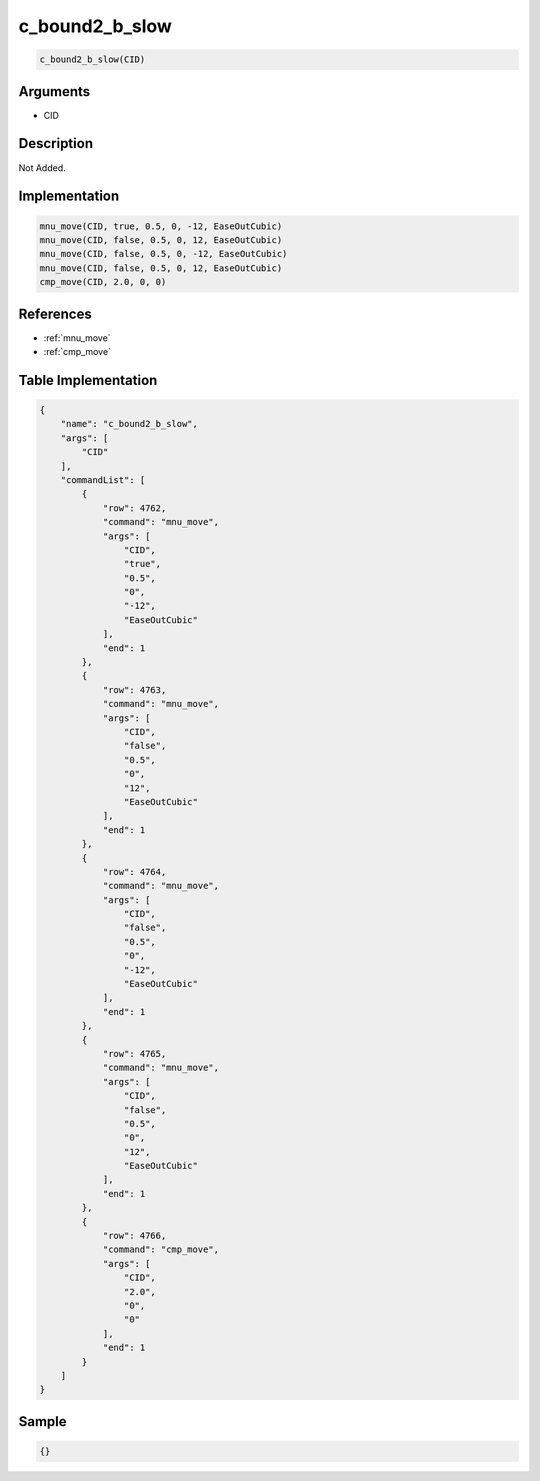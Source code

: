 .. _c_bound2_b_slow:

c_bound2_b_slow
========================

.. code-block:: text

	c_bound2_b_slow(CID)


Arguments
------------

* CID

Description
-------------

Not Added.

Implementation
-------------

.. code-block:: python

	mnu_move(CID, true, 0.5, 0, -12, EaseOutCubic)
	mnu_move(CID, false, 0.5, 0, 12, EaseOutCubic)
	mnu_move(CID, false, 0.5, 0, -12, EaseOutCubic)
	mnu_move(CID, false, 0.5, 0, 12, EaseOutCubic)
	cmp_move(CID, 2.0, 0, 0)

References
-------------
* :ref:`mnu_move`
* :ref:`cmp_move`

Table Implementation
-------------

.. code-block:: json

	{
	    "name": "c_bound2_b_slow",
	    "args": [
	        "CID"
	    ],
	    "commandList": [
	        {
	            "row": 4762,
	            "command": "mnu_move",
	            "args": [
	                "CID",
	                "true",
	                "0.5",
	                "0",
	                "-12",
	                "EaseOutCubic"
	            ],
	            "end": 1
	        },
	        {
	            "row": 4763,
	            "command": "mnu_move",
	            "args": [
	                "CID",
	                "false",
	                "0.5",
	                "0",
	                "12",
	                "EaseOutCubic"
	            ],
	            "end": 1
	        },
	        {
	            "row": 4764,
	            "command": "mnu_move",
	            "args": [
	                "CID",
	                "false",
	                "0.5",
	                "0",
	                "-12",
	                "EaseOutCubic"
	            ],
	            "end": 1
	        },
	        {
	            "row": 4765,
	            "command": "mnu_move",
	            "args": [
	                "CID",
	                "false",
	                "0.5",
	                "0",
	                "12",
	                "EaseOutCubic"
	            ],
	            "end": 1
	        },
	        {
	            "row": 4766,
	            "command": "cmp_move",
	            "args": [
	                "CID",
	                "2.0",
	                "0",
	                "0"
	            ],
	            "end": 1
	        }
	    ]
	}

Sample
-------------

.. code-block:: json

	{}
